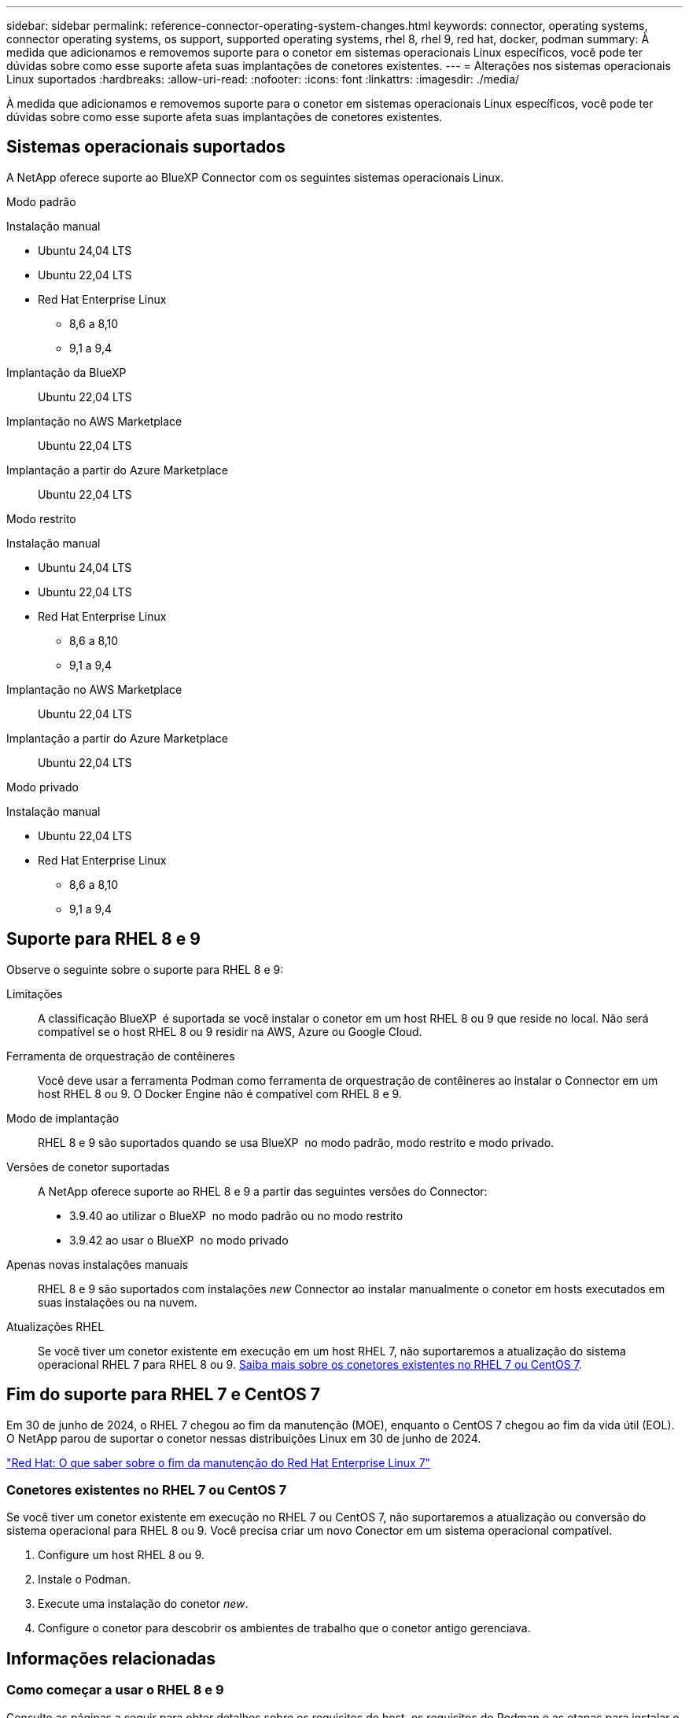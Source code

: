 ---
sidebar: sidebar 
permalink: reference-connector-operating-system-changes.html 
keywords: connector, operating systems, connector operating systems, os support, supported operating systems, rhel 8, rhel 9, red hat, docker, podman 
summary: À medida que adicionamos e removemos suporte para o conetor em sistemas operacionais Linux específicos, você pode ter dúvidas sobre como esse suporte afeta suas implantações de conetores existentes. 
---
= Alterações nos sistemas operacionais Linux suportados
:hardbreaks:
:allow-uri-read: 
:nofooter: 
:icons: font
:linkattrs: 
:imagesdir: ./media/


[role="lead"]
À medida que adicionamos e removemos suporte para o conetor em sistemas operacionais Linux específicos, você pode ter dúvidas sobre como esse suporte afeta suas implantações de conetores existentes.



== Sistemas operacionais suportados

A NetApp oferece suporte ao BlueXP Connector com os seguintes sistemas operacionais Linux.

[role="tabbed-block"]
====
.Modo padrão
--
Instalação manual::
+
--
* Ubuntu 24,04 LTS
* Ubuntu 22,04 LTS
* Red Hat Enterprise Linux
+
** 8,6 a 8,10
** 9,1 a 9,4




--
Implantação da BlueXP :: Ubuntu 22,04 LTS
Implantação no AWS Marketplace:: Ubuntu 22,04 LTS
Implantação a partir do Azure Marketplace:: Ubuntu 22,04 LTS


--
.Modo restrito
--
Instalação manual::
+
--
* Ubuntu 24,04 LTS
* Ubuntu 22,04 LTS
* Red Hat Enterprise Linux
+
** 8,6 a 8,10
** 9,1 a 9,4




--
Implantação no AWS Marketplace:: Ubuntu 22,04 LTS
Implantação a partir do Azure Marketplace:: Ubuntu 22,04 LTS


--
.Modo privado
--
Instalação manual::
+
--
* Ubuntu 22,04 LTS
* Red Hat Enterprise Linux
+
** 8,6 a 8,10
** 9,1 a 9,4




--


--
====


== Suporte para RHEL 8 e 9

Observe o seguinte sobre o suporte para RHEL 8 e 9:

Limitações:: A classificação BlueXP  é suportada se você instalar o conetor em um host RHEL 8 ou 9 que reside no local. Não será compatível se o host RHEL 8 ou 9 residir na AWS, Azure ou Google Cloud.
Ferramenta de orquestração de contêineres:: Você deve usar a ferramenta Podman como ferramenta de orquestração de contêineres ao instalar o Connector em um host RHEL 8 ou 9. O Docker Engine não é compatível com RHEL 8 e 9.
Modo de implantação:: RHEL 8 e 9 são suportados quando se usa BlueXP  no modo padrão, modo restrito e modo privado.
Versões de conetor suportadas:: A NetApp oferece suporte ao RHEL 8 e 9 a partir das seguintes versões do Connector:
+
--
* 3.9.40 ao utilizar o BlueXP  no modo padrão ou no modo restrito
* 3.9.42 ao usar o BlueXP  no modo privado


--
Apenas novas instalações manuais:: RHEL 8 e 9 são suportados com instalações _new_ Connector ao instalar manualmente o conetor em hosts executados em suas instalações ou na nuvem.
Atualizações RHEL:: Se você tiver um conetor existente em execução em um host RHEL 7, não suportaremos a atualização do sistema operacional RHEL 7 para RHEL 8 ou 9. <<Conetores existentes no RHEL 7 ou CentOS 7,Saiba mais sobre os conetores existentes no RHEL 7 ou CentOS 7>>.




== Fim do suporte para RHEL 7 e CentOS 7

Em 30 de junho de 2024, o RHEL 7 chegou ao fim da manutenção (MOE), enquanto o CentOS 7 chegou ao fim da vida útil (EOL). O NetApp parou de suportar o conetor nessas distribuições Linux em 30 de junho de 2024.

https://www.redhat.com/en/technologies/linux-platforms/enterprise-linux/rhel-7-end-of-maintenance["Red Hat: O que saber sobre o fim da manutenção do Red Hat Enterprise Linux 7"^]



=== Conetores existentes no RHEL 7 ou CentOS 7

Se você tiver um conetor existente em execução no RHEL 7 ou CentOS 7, não suportaremos a atualização ou conversão do sistema operacional para RHEL 8 ou 9. Você precisa criar um novo Conector em um sistema operacional compatível.

. Configure um host RHEL 8 ou 9.
. Instale o Podman.
. Execute uma instalação do conetor _new_.
. Configure o conetor para descobrir os ambientes de trabalho que o conetor antigo gerenciava.




== Informações relacionadas



=== Como começar a usar o RHEL 8 e 9

Consulte as páginas a seguir para obter detalhes sobre os requisitos do host, os requisitos do Podman e as etapas para instalar o Podman e o conetor:

[role="tabbed-block"]
====
.Modo padrão
--
* https://docs.netapp.com/us-en/bluexp-setup-admin/task-install-connector-on-prem.html["Instale e configure um conetor no local"]
* https://docs.netapp.com/us-en/bluexp-setup-admin/task-install-connector-aws-manual.html["Instale manualmente o conetor na AWS"]
* https://docs.netapp.com/us-en/bluexp-setup-admin/task-install-connector-azure-manual.html["Instale manualmente o conetor no Azure"]
* https://docs.netapp.com/us-en/bluexp-setup-admin/task-install-connector-google-manual.html["Instale manualmente o conetor no Google Cloud"]


--
.Modo restrito
--
https://docs.netapp.com/us-en/bluexp-setup-admin/task-prepare-restricted-mode.html["Prepare-se para a implantação no modo restrito"]

--
.Modo privado
--
https://docs.netapp.com/us-en/bluexp-setup-admin/task-prepare-private-mode.html["Prepare-se para a implantação no modo privado"]

--
====


=== Como redescobrir seus ambientes de trabalho

Consulte as páginas a seguir para redescobrir seus ambientes de trabalho após uma nova implantação do conetor.

* https://docs.netapp.com/us-en/bluexp-cloud-volumes-ontap/task-adding-systems.html["Adicione sistemas Cloud Volumes ONTAP existentes ao BlueXP "^]
* https://docs.netapp.com/us-en/bluexp-ontap-onprem/task-discovering-ontap.html["Descubra clusters ONTAP no local"^]
* https://docs.netapp.com/us-en/bluexp-fsx-ontap/use/task-creating-fsx-working-environment.html["Crie ou descubra um ambiente de trabalho do FSX for ONTAP"^]
* https://docs.netapp.com/us-en/bluexp-azure-netapp-files/task-create-working-env.html["Crie um ambiente de trabalho Azure NetApp Files"^]
* https://docs.netapp.com/us-en/bluexp-e-series/task-discover-e-series.html["Descubra os sistemas e-Series"^]
* https://docs.netapp.com/us-en/bluexp-storagegrid/task-discover-storagegrid.html["Descubra os sistemas StorageGRID"^]

